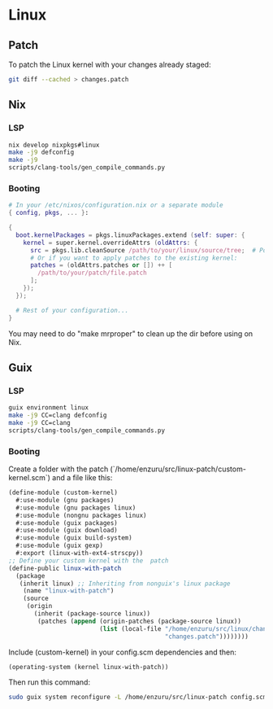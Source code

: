 * Linux

** Patch
To patch the Linux kernel with your changes already staged:
#+BEGIN_SRC sh
  git diff --cached > changes.patch
#+END_SRC

** Nix
*** LSP
#+BEGIN_SRC sh
  nix develop nixpkgs#linux
  make -j9 defconfig
  make -j9
  scripts/clang-tools/gen_compile_commands.py
#+END_SRC

*** Booting
#+BEGIN_SRC nix
  # In your /etc/nixos/configuration.nix or a separate module
  { config, pkgs, ... }:

  {
    boot.kernelPackages = pkgs.linuxPackages.extend (self: super: {
      kernel = super.kernel.overrideAttrs (oldAttrs: {
        src = pkgs.lib.cleanSource /path/to/your/linux/source/tree;  # Point to your patched source
        # Or if you want to apply patches to the existing kernel:
        patches = (oldAttrs.patches or []) ++ [
          /path/to/your/patch/file.patch
        ];
      });
    });

    # Rest of your configuration...
  }
#+END_SRC

You may need to do "make mrproper" to clean up the dir before using on Nix.

** Guix
*** LSP
#+BEGIN_SRC sh
  guix environment linux
  make -j9 CC=clang defconfig
  make -j9 CC=clang
  scripts/clang-tools/gen_compile_commands.py
#+END_SRC

*** Booting
Create a folder with the patch (`/home/enzuru/src/linux-patch/custom-kernel.scm`) and a file like this:
#+BEGIN_SRC scheme
  (define-module (custom-kernel)
    #:use-module (gnu packages)
    #:use-module (gnu packages linux)
    #:use-module (nongnu packages linux)
    #:use-module (guix packages)
    #:use-module (guix download)
    #:use-module (guix build-system)
    #:use-module (guix gexp)
    #:export (linux-with-ext4-strscpy))
  ;; Define your custom kernel with the  patch
  (define-public linux-with-patch
    (package
     (inherit linux) ;; Inheriting from nonguix's linux package
      (name "linux-with-patch")
      (source
       (origin
         (inherit (package-source linux))
          (patches (append (origin-patches (package-source linux))
                           (list (local-file "/home/enzuru/src/linux/changes.patch"
                                             "changes.patch"))))))))
#+END_SRC

Include (custom-kernel) in your config.scm dependencies and then:
#+BEGIN_SRC scheme
  (operating-system (kernel linux-with-patch))
#+END_SRC

Then run this command:
#+BEGIN_SRC sh
  sudo guix system reconfigure -L /home/enzuru/src/linux-patch config.scm
#+END_SRC
